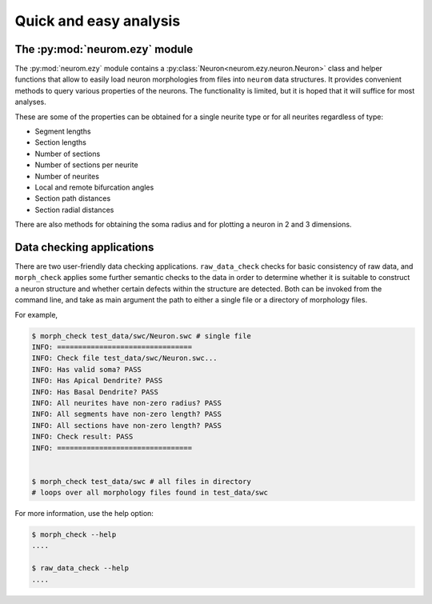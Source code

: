 .. Copyright (c) 2015, Ecole Polytechnique Federale de Lausanne, Blue Brain Project
   All rights reserved.

   This file is part of NeuroM <https://github.com/BlueBrain/NeuroM>

   Redistribution and use in source and binary forms, with or without
   modification, are permitted provided that the following conditions are met:

       1. Redistributions of source code must retain the above copyright
          notice, this list of conditions and the following disclaimer.
       2. Redistributions in binary form must reproduce the above copyright
          notice, this list of conditions and the following disclaimer in the
          documentation and/or other materials provided with the distribution.
       3. Neither the name of the copyright holder nor the names of
          its contributors may be used to endorse or promote products
          derived from this software without specific prior written permission.

   THIS SOFTWARE IS PROVIDED BY THE COPYRIGHT HOLDERS AND CONTRIBUTORS "AS IS" AND
   ANY EXPRESS OR IMPLIED WARRANTIES, INCLUDING, BUT NOT LIMITED TO, THE IMPLIED
   WARRANTIES OF MERCHANTABILITY AND FITNESS FOR A PARTICULAR PURPOSE ARE
   DISCLAIMED. IN NO EVENT SHALL THE COPYRIGHT HOLDER OR CONTRIBUTORS BE LIABLE FOR ANY
   DIRECT, INDIRECT, INCIDENTAL, SPECIAL, EXEMPLARY, OR CONSEQUENTIAL DAMAGES
   (INCLUDING, BUT NOT LIMITED TO, PROCUREMENT OF SUBSTITUTE GOODS OR SERVICES;
   LOSS OF USE, DATA, OR PROFITS; OR BUSINESS INTERRUPTION) HOWEVER CAUSED AND
   ON ANY THEORY OF LIABILITY, WHETHER IN CONTRACT, STRICT LIABILITY, OR TORT
   (INCLUDING NEGLIGENCE OR OTHERWISE) ARISING IN ANY WAY OUT OF THE USE OF THIS
   SOFTWARE, EVEN IF ADVISED OF THE POSSIBILITY OF SUCH DAMAGE.

Quick and easy analysis
=======================



The :py:mod:`neurom.ezy` module
-------------------------------

The :py:mod:`neurom.ezy` module contains a :py:class:`Neuron<neurom.ezy.neuron.Neuron>` class 
and helper functions that allow to easily
load neuron morphologies from files into ``neurom`` data structures. It provides convenient
methods to query various properties of the neurons. The functionality is limited, but it
is hoped that it will suffice for most analyses. 

These are some of the properties can be obtained for a single neurite type or for all
neurites regardless of type:

* Segment lengths
* Section lengths
* Number of sections
* Number of sections per neurite
* Number of neurites
* Local and remote bifurcation angles
* Section path distances
* Section radial distances

There are also methods for obtaining the soma radius and for plotting a neuron
in 2 and 3 dimensions.

.. seealso::
    The :py:mod:`neurom.ezy` and :py:class:`neurom.ezy.Neuron` documentation for more details and examples.

Data checking applications
--------------------------

There are two user-friendly data checking applications. ``raw_data_check`` checks for basic 
consistency
of raw data, and ``morph_check`` applies some further semantic checks to the data in order to
determine whether it is suitable to construct a neuron structure and whether certain
defects within the structure are detected. Both can be invoked from the command line, and
take as main argument the path to either a single file or a directory of morphology files.

For example,

.. code-block:: bash

    $ morph_check test_data/swc/Neuron.swc # single file
    INFO: ================================
    INFO: Check file test_data/swc/Neuron.swc...
    INFO: Has valid soma? PASS
    INFO: Has Apical Dendrite? PASS
    INFO: Has Basal Dendrite? PASS
    INFO: All neurites have non-zero radius? PASS
    INFO: All segments have non-zero length? PASS
    INFO: All sections have non-zero length? PASS
    INFO: Check result: PASS
    INFO: ================================


    $ morph_check test_data/swc # all files in directory
    # loops over all morphology files found in test_data/swc

For more information, use the help option:

.. code-block:: bash

    $ morph_check --help
    ....

    $ raw_data_check --help
    ....

